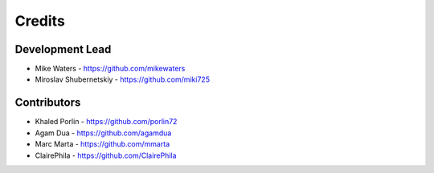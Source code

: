 Credits
-------

Development Lead
~~~~~~~~~~~~~~~~

* Mike Waters - https://github.com/mikewaters
* Miroslav Shubernetskiy - https://github.com/miki725

Contributors
~~~~~~~~~~~~

* Khaled Porlin - https://github.com/porlin72
* Agam Dua - https://github.com/agamdua
* Marc Marta - https://github.com/mmarta
* ClairePhila - https://github.com/ClairePhila
